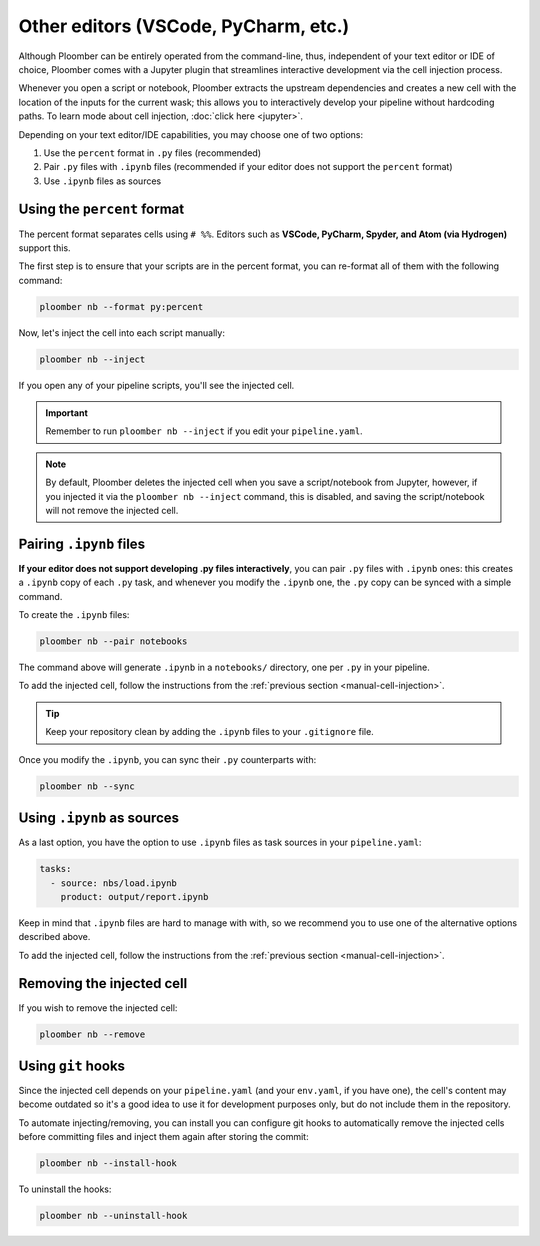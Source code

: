Other editors (VSCode, PyCharm, etc.)
=====================================

Although Ploomber can be entirely operated from the command-line, thus,
independent of your text editor or IDE of choice, Ploomber comes with a
Jupyter plugin that streamlines interactive development via the cell injection
process.

Whenever you open a script or notebook, Ploomber extracts the upstream
dependencies and creates a new cell with the location of the inputs for the
current wask; this allows you to interactively develop your pipeline without
hardcoding paths. To learn mode about cell injection, :doc:`click here <jupyter>`. 

Depending on your text editor/IDE capabilities, you may choose one of two
options:

1. Use the ``percent`` format in ``.py`` files (recommended)
2. Pair ``.py`` files with ``.ipynb`` files (recommended if your editor does not support the ``percent`` format)
3. Use ``.ipynb`` files as sources

Using the ``percent`` format
----------------------------

The percent format separates cells using ``# %%``. Editors such as **VSCode,
PyCharm, Spyder, and Atom (via Hydrogen)** support this.

The first step is to ensure that your scripts are in the percent format, you
can re-format all of them with the following command:

.. code-block:: console

    ploomber nb --format py:percent


.. _manual-cell-injection:

Now, let's inject the cell into each script manually:

.. code-block:: console

    ploomber nb --inject

If you open any of your pipeline scripts, you'll see the injected cell.

.. important::

    Remember to run ``ploomber nb --inject`` if you edit your ``pipeline.yaml``.


.. note::

    By default, Ploomber deletes the injected cell when you save a
    script/notebook from Jupyter, however, if you injected it via the
    ``ploomber nb --inject`` command, this is disabled, and saving the
    script/notebook will not remove the injected cell.

Pairing ``.ipynb`` files
------------------------

**If your editor does not support developing .py files interactively**,
you can pair ``.py`` files with ``.ipynb`` ones: this creates a ``.ipynb``
copy of each ``.py`` task, and whenever you modify the ``.ipynb`` one, the
``.py`` copy can be synced with a simple command.

To create the ``.ipynb`` files:

.. code-block:: console

    ploomber nb --pair notebooks


The command above will generate ``.ipynb`` in a ``notebooks/`` directory, one
per ``.py`` in your pipeline.

To add the injected cell, follow the instructions from the :ref:`previous section <manual-cell-injection>`.

.. tip::

    Keep your repository clean by adding the ``.ipynb`` files to your
    ``.gitignore`` file.


Once you modify the  ``.ipynb``, you can sync their  ``.py`` counterparts with:

.. code-block:: console

    ploomber nb --sync


Using ``.ipynb`` as sources
---------------------------

As a last option, you have the option to use ``.ipynb`` files as task sources
in your ``pipeline.yaml``:


.. code-block:: yaml
    :class: text-editor
    
    tasks:
      - source: nbs/load.ipynb
        product: output/report.ipynb 


Keep in mind that ``.ipynb`` files are hard to manage with with, so we recommend
you to use one of the alternative options described above.

To add the injected cell, follow the instructions from the :ref:`previous section <manual-cell-injection>`.

Removing the injected cell
--------------------------

If you wish to remove the injected cell:

.. code-block:: console

    ploomber nb --remove


Using ``git`` hooks
-------------------

Since the injected cell depends on your ``pipeline.yaml`` (and your
``env.yaml``, if you have one), the cell's content may become outdated so it's
a good idea to use it for development purposes only, but do not include them in
the repository.

To automate injecting/removing, you can install you can configure git hooks
to automatically remove the injected cells before committing files and inject
them again after storing the commit:

.. code-block:: console

    ploomber nb --install-hook


To uninstall the hooks:

.. code-block:: console

    ploomber nb --uninstall-hook